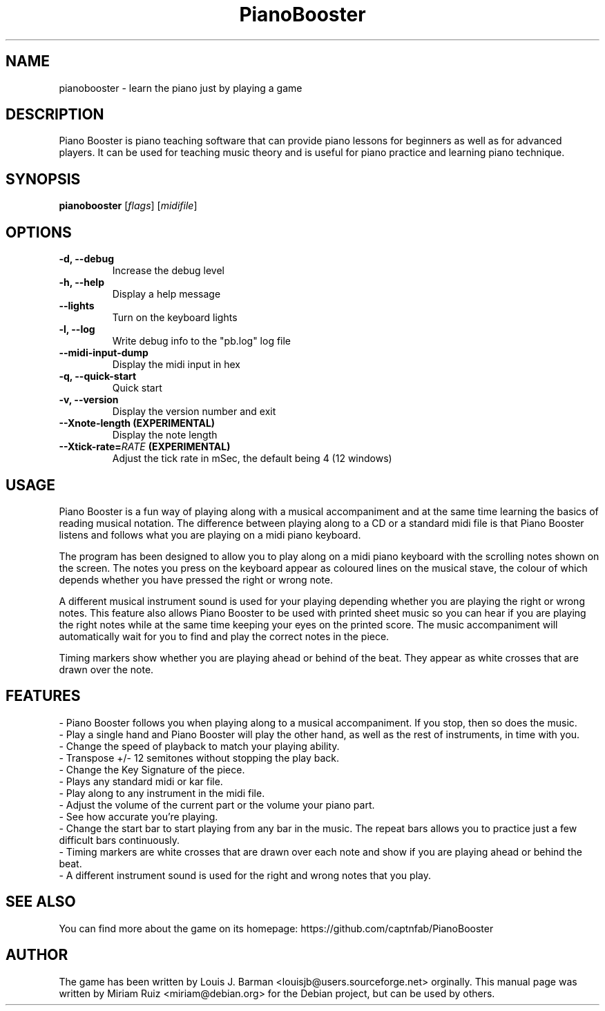 .\" (c) 2011 Miriam Ruiz <little_miry@yahoo.es>
.\" 
.\" This document is free software; you can redistribute it and/or modify
.\" it under the terms of the GNU General Public License as published by
.\" the Free Software Foundation; either version 3 of the License, or
.\" (at your option) any later version.
.\" 
.\" This package is distributed in the hope that it will be useful,
.\" but WITHOUT ANY WARRANTY; without even the implied warranty of
.\" MERCHANTABILITY or FITNESS FOR A PARTICULAR PURPOSE.  See the
.\" GNU General Public License for more details.
.\" 
.\" You should have received a copy of the GNU General Public License
.\" along with this package; if not, write to the Free Software
.\" Foundation, Inc., 51 Franklin St, Fifth Floor, Boston, MA  02110-1301 USA
.TH "PianoBooster" "6" "" "" ""
.SH "NAME"
pianobooster \- learn the piano just by playing a game
.SH "DESCRIPTION"
Piano Booster is piano teaching software that can provide piano lessons for beginners as well as for advanced players. It can be used for teaching music theory and is useful for piano practice and learning piano technique. 
.SH "SYNOPSIS"
.B pianobooster
[\fIflags\fR] [\fImidifile\fR]
.SH "OPTIONS"
.TP
.B \-d, \-\-debug
Increase the debug level
.TP
.B \-h, \-\-help
Display a help message
.TP
.B \-\-lights
Turn on the keyboard lights
.TP
.B \-l, \-\-log
Write debug info to the "pb.log" log file
.TP
.B \-\-midi\-input\-dump
Display the midi input in hex
.TP
.B \-q, \-\-quick\-start
Quick start
.TP
.B \-v, \-\-version
Display the version number and exit
.TP
.B \-\-Xnote\-length (EXPERIMENTAL)
Display the note length
.TP
.BI \-\-Xtick\-rate= RATE " (EXPERIMENTAL)"
Adjust the tick rate in mSec, the default being 4 (12 windows)
.SH "USAGE"
Piano Booster is a fun way of playing along with a musical accompaniment and at the same time learning the basics of reading musical notation. The difference between playing along to a CD or a standard midi file is that Piano Booster listens and follows what you are playing on a midi piano keyboard. 

The program has been designed to allow you to play along on a midi piano keyboard with the scrolling notes shown on the screen. The notes you press on the keyboard appear as coloured lines on the musical stave, the colour of which depends whether you have pressed the right or wrong note.

A different musical instrument sound is used for your playing depending whether you are playing the right or wrong notes. This feature also allows Piano Booster to be used with printed sheet music so you can hear if you are playing the right notes while at the same time keeping your eyes on the printed score. The music accompaniment will automatically wait for you to find and play the correct notes in the piece.

Timing markers show whether you are playing ahead or behind of the beat. They appear as white crosses that are drawn over the note.
.SH "FEATURES"
- Piano Booster follows you when playing along to a musical accompaniment. If you stop, then so does the music.
.br
- Play a single hand and Piano Booster will play the other hand, as well as the rest of instruments, in time with you.
.br
- Change the speed of playback to match your playing ability.
.br
- Transpose +/- 12 semitones without stopping the play back.
.br
- Change the Key Signature of the piece.
.br
- Plays any standard midi or kar file.
.br
- Play along to any instrument in the midi file.
.br
- Adjust the volume of the current part or the volume your piano part.
.br
- See how accurate you're playing.
.br
- Change the start bar to start playing from any bar in the music. The repeat bars allows you to practice just a few difficult bars continuously.
.br
- Timing markers are white crosses that are drawn over each note and show if you are playing ahead or behind the beat.
.br
- A different instrument sound is used for the right and wrong notes that you play.
.SH "SEE ALSO"
You can find more about the game on its homepage: https://github.com/captnfab/PianoBooster
.SH "AUTHOR"
The game has been written by Louis J. Barman <louisjb@users.sourceforge.net> orginally. This manual page was written by Miriam Ruiz <miriam@debian.org> for the Debian project, but can be used by others.
